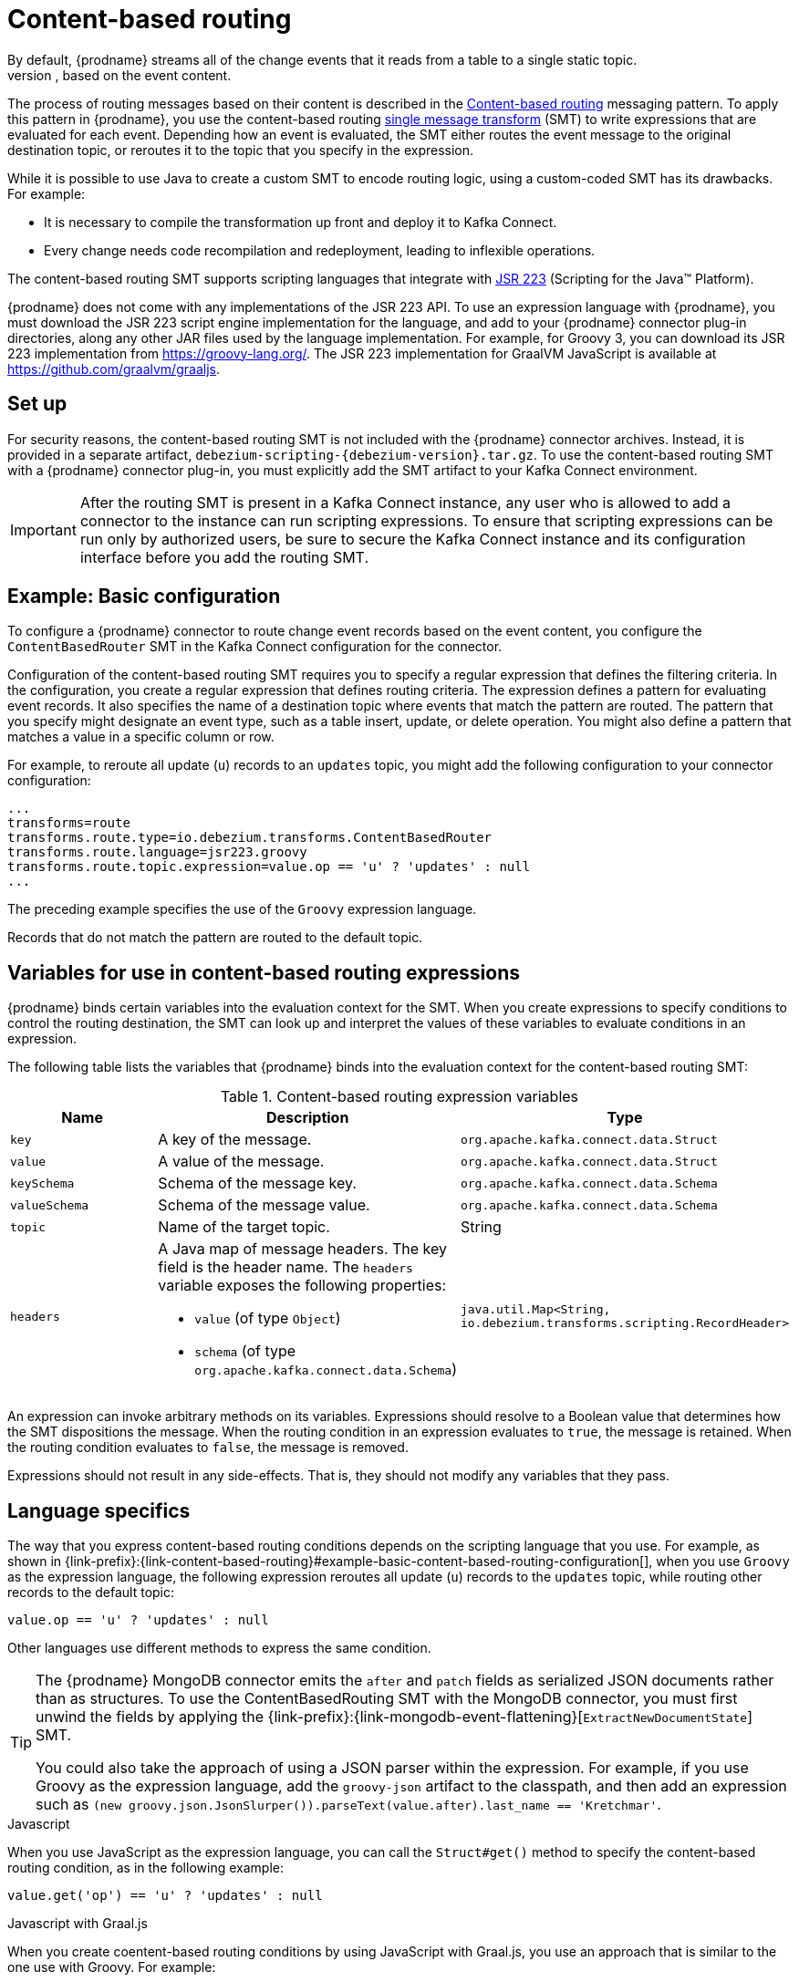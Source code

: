 // Category: debezium-using
// Type: assembly
// ModuleID: routing-change-event-records-to-topics-according-to-event-content
// Title: Routing change event records to topics according to event content
[id="content-based-routing"]
= Content-based routing
ifdef::community[]
:toc:
:toc-placement: macro
:linkattrs:
:icons: font
:source-highlighter: highlight.js

toc::[]
endif::community[]
By default, {prodname} streams all of the change events that it reads from a table to a single static topic.
However, there might be situations in which you might want to reroute selected events to other topics, based on the event content.
The process of routing messages based on their content is described in the https://www.enterpriseintegrationpatterns.com/patterns/messaging/ContentBasedRouter.html[Content-based routing] messaging pattern. 
To apply this pattern in {prodname}, you use the content-based routing link:https://cwiki.apache.org/confluence/display/KAFKA/KIP-66%3A+Single+Message+Transforms+for+Kafka+Connect[single message transform] (SMT) to write expressions that are evaluated for each event.
Depending how an event is evaluated, the SMT either routes the event message to the original destination topic, or reroutes it to the topic that you specify in the expression.

ifdef::community[]
[NOTE]
====
The content-based routing SMT is under active development. The structure of the emitted message or other details might change as development progresses.
====
endif::community[]

ifdef::product[]
[IMPORTANT]
====
The {prodname} content-based routing SMT is a Technology Preview feature. Technology Preview features are not supported with Red Hat production service-level agreements (SLAs) and might not be functionally complete; therefore, Red Hat does not recommend implementing any Technology Preview features in production environments. This Technology Preview feature provides early access to upcoming product innovations, enabling you to test functionality and provide feedback during the development process. For more information about support scope, see link:https://access.redhat.com/support/offerings/techpreview/[Technology Preview Features Support Scope].
====
endif::product[]

While it is possible to use Java to create a custom SMT to encode routing logic, using a custom-coded SMT has its drawbacks.
For example:

* It is necessary to compile the transformation up front and deploy it to Kafka Connect.
* Every change needs code recompilation and redeployment, leading to inflexible operations.

The content-based routing SMT supports scripting languages that integrate with https://jcp.org/en/jsr/detail?id=223[JSR 223] (Scripting for the Java(TM) Platform).

{prodname} does not come with any implementations of the JSR 223 API.
To use an expression language with {prodname}, you must download the JSR 223 script engine implementation for the language, and add to your {prodname} connector plug-in directories, along any other JAR files used by the language implementation.
For example, for Groovy 3, you can download its JSR 223 implementation from https://groovy-lang.org/. 
The JSR 223 implementation for GraalVM JavaScript is available at https://github.com/graalvm/graaljs.

// Type: procedure
// Title: Setting up the {prodname} content-based-routing SMT
// ModuleID: setting-up-the-debezium-content-based-routing-smt
[[set-up-content-based-routing]]
== Set up

For security reasons, the content-based routing SMT is not included with the {prodname} connector archives.
Instead, it is provided in a separate artifact, `debezium-scripting-{debezium-version}.tar.gz`.
To use the content-based routing SMT with a {prodname} connector plug-in, you must explicitly add the SMT artifact to your Kafka Connect environment.

IMPORTANT: After the routing SMT is present in a Kafka Connect instance, any user who is allowed to add a connector to the instance can run scripting expressions.
To ensure that scripting expressions can be run only by authorized users, be sure to secure the Kafka Connect instance and its configuration interface before you add the routing SMT.

ifdef::community[]
With https://zookeeper.apache.org[Zookeeper], http://kafka.apache.org/[Kafka], {link-kafka-docs}.html#connect[Kafka Connect], and one or more {prodname} connectors installed, the remaining tasks to install the filter SMT are:

. Download the link:https://repo1.maven.org/maven2/io/debezium/debezium-scripting/{debezium-version}/debezium-scripting-{debezium-version}.tar.gz[scripting SMT archive]
. Extract the contents of the archive into the {prodname} plug-in directories of your Kafka Connect environment.
. Obtain a JSR-223 script engine implementation and add its contents to the {prodname} plug-in directories of your Kafka Connect environment.
. Restart your Kafka Connect process to pick up the new JAR files.
endif::community[]

ifdef::product[]
. Download the {prodname} scripting SMT archive (`debezium-scripting-{debezium-version}.tar.gz`) from https://access.redhat.com/jbossnetwork/restricted/listSoftware.html?product=red.hat.integration&downloadType=distributions.
. Extract the contents of the archive into the {prodname} plug-in directories of your Kafka Connect environment.
. Obtain a JSR-223 script engine implementation and add its contents to the {prodname} plug-in directories of your Kafka Connect environment.
. Restart the Kafka Connect process to pick up the new JAR files.
endif::product[]

// Type: concept
// ModuleID: example-debezium-basic-content-based-routing-configuration
// Title: Example: {prodname} basic content-based routing configuration 
[[example-basic-content-based-routing-configuration]]
== Example: Basic configuration

To configure a {prodname} connector to route change event records based on the event content, you configure the `ContentBasedRouter` SMT in the Kafka Connect configuration for the connector.

Configuration of the content-based routing SMT requires you to specify a regular expression that defines the filtering criteria. 
In the configuration, you create a regular expression that defines routing criteria. 
The expression defines a pattern for evaluating event records.
It also specifies the name of a destination topic where events that match the pattern are routed. 
The pattern that you specify might designate an event type, such as a table insert, update, or delete operation.
You might also define a pattern that matches a value in a specific column or row.

For example, to reroute all update (`u`) records to an `updates` topic, you might add the following configuration to your connector configuration:

[source]
----
...
transforms=route
transforms.route.type=io.debezium.transforms.ContentBasedRouter
transforms.route.language=jsr223.groovy
transforms.route.topic.expression=value.op == 'u' ? 'updates' : null
...
----

The preceding example specifies the use of the `Groovy` expression language.

Records that do not match the pattern are routed to the default topic.

// Type: concept
// ModuleID: variables-for-use-in-debezium-content-based-routing-expressions
//Title: Variables for use in {prodname} content-based routing expressions
== Variables for use in content-based routing expressions

{prodname} binds certain variables into the evaluation context for the SMT.
When you create expressions to specify conditions to control the routing destination, 
the SMT can look up and interpret the values of these variables to evaluate conditions in an expression. 

The following table lists the variables that {prodname} binds into the evaluation context for the content-based routing SMT:

.Content-based routing expression variables
[options="header"]
|=======================
|Name |Description |Type
|`key`   |A key of the message. |`org.apache.kafka.connect.data.Struct`
|`value` |A value of the message. |`org.apache.kafka.connect.data.Struct`
|`keySchema` |Schema of the message key.|`org.apache.kafka.connect.data.Schema`
|`valueSchema`|Schema of the message value.| `org.apache.kafka.connect.data.Schema`
|`topic`|Name of the target topic.| String
|`headers`
a|A Java map of message headers. The key field is the header name. 
The `headers` variable exposes the following properties:

* `value` (of type `Object`) 

* `schema` (of type `org.apache.kafka.connect.data.Schema`)

| `java.util.Map<String, io.debezium.transforms.scripting.RecordHeader>`
|=======================

An expression can invoke arbitrary methods on its variables. 
Expressions should resolve to a Boolean value that determines how the SMT dispositions the message.
When the routing condition in an expression evaluates to `true`, the message is retained. 
When the routing condition evaluates to `false`, the message is removed.

Expressions should not result in any side-effects. That is, they should not modify any variables that they pass.

// Type: reference
// ModuleID: configuration-of-content-based-routing-conditions-for-other-scripting-languages
// Title: Configuration of content-based routing conditions for other scripting languages 
== Language specifics

The way that you express content-based routing conditions depends on the scripting language that you use.
For example, as shown in {link-prefix}:{link-content-based-routing}#example-basic-content-based-routing-configuration[], when you use `Groovy` as the expression language, 
the following expression reroutes all update (`u`) records to the `updates` topic, while routing other records to the default topic:

[source,groovy]
----
value.op == 'u' ? 'updates' : null
----

Other languages use different methods to express the same condition.

[TIP]
====
The {prodname} MongoDB connector emits the `after` and `patch` fields as serialized JSON documents rather than as structures.
To use the ContentBasedRouting SMT with the MongoDB connector, you must first unwind the fields by applying the {link-prefix}:{link-mongodb-event-flattening}[`ExtractNewDocumentState`] SMT.

You could also take the approach of using a JSON parser within the expression.
For example, if you use Groovy as the expression language, add the `groovy-json` artifact to the classpath, and then add an expression such as `(new groovy.json.JsonSlurper()).parseText(value.after).last_name == 'Kretchmar'`.
====

.Javascript
When you use JavaScript as the expression language, you can call the `Struct#get()` method to specify the content-based routing condition, as in the following example:

[source,javascript]
----
value.get('op') == 'u' ? 'updates' : null
----

.Javascript with Graal.js
When you create coentent-based routing conditions by using JavaScript with Graal.js, you use an approach that is similar to the one use with Groovy.
For example:

[source,javascript]
----
value.op == 'u' ? 'updates' : null
----


// Type: reference
// ModuleID: options-for-configuring-the-content-based-routing-transformation
// Title: Options for configuring the content-based routing transformation
[[content-based-router-configuration-options]]
== Configuration options
[cols="30%a,25%a,45%a"]
|===
|Property
|Default
|Description

|[[content-based-router-topic-regex]]<<content-based-router-topic-regex, `topic.regex`>>
|
|An optional regular expression that evaluates the name of the destination topic for an event to determine whether to apply the condition logic. 
If the name of the destination topic matches the value in `topic.regex`, the transformation applies the condition logic before it passes the event to the topic.
If the name of the topic does not match the value in `topic.regex`, the SMT passes the event to the topic unmodified.

|[[content-based-router-language]]<<content-based-router-language, `language`>>
|
|The language in which the expression is written. Must begin with `jsr223.`, e.g. `jsr223.groovy`, or `jsr223.graal.js`. {prodname} supports bootstrapping through the https://jcp.org/en/jsr/detail?id=223[JSR 223 API ("Scripting for the Java (TM) Platform")] only.

|[[content-based-router-topic-expression]]<<content-based-router-topic-expression, `topic.expression`>>
|
|The expression to be evaluated for every message. Must evaluate to a `String` value where a result of non-null reroutes the message to a new topic, and a `null` value routes the message to the default topic.

|[[content-based-router-null-handling-mode]]<<content-based-router-null-handling-mode, `null.handling.mode`>>
|`keep`
a|Specifies how the transformation handles `null` (tombstone) messages. You can specify one of the following options: 

`keep`:: (Default) Pass the messages through.
`drop`:: Remove the messages completely.
`evaluate`:: Apply the condition logic to the messages.
|===
